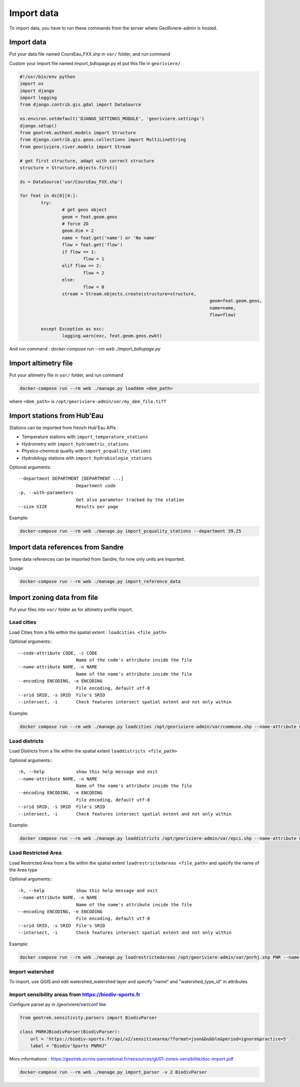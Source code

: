 Import data
===========

To import data, you have to run these commands from the server where GeoRiviere-admin is hosted.

Import data
---------------------

Put your data file named CoursEau_FXX.shp in ``var/`` folder, and run command

Custom your import file named import_bdtopage.py et put this file in ``georiviere/``

.. code-block :: bash

	#!/usr/bin/env python
	import os
	import django
	import logging
	from django.contrib.gis.gdal import DataSource

	os.environ.setdefault('DJANGO_SETTINGS_MODULE', 'georiviere.settings')
	django.setup()
	from geotrek.authent.models import Structure
	from django.contrib.gis.geos.collections import MultiLineString
	from georiviere.river.models import Stream

	# get first structure, adapt with correct structure
	structure = Structure.objects.first()

	ds = DataSource('var/CoursEau_FXX.shp')

	for feat in ds[0][4:]:
		try:
			# get geos object
			geom = feat.geom.geos
			# force 2D
			geom.dim = 2
			name = feat.get('name') or 'No name'
			flow = feat.get('flow')
			if flow == 1:
				flow = 1
			elif flow == 2:
				flow = 2
			else:
				flow = 0
			stream = Stream.objects.create(structure=structure,
										geom=feat.geom.geos,
										name=name,
										flow=flow)

		except Exception as exc:
			logging.warn(exc, feat.geom.geos.ewkt)

And run command : `docker compose run --rm web ./import_bdtopage.py`


Import altimetry file
---------------------

Put your altimetry file in ``var/`` folder, and run command

.. code-block :: bash

    docker-compose run --rm web ./manage.py loaddem <dem_path>

where ``<dem_path>`` is ``/opt/georiviere-admin/var/my_dem_file.tiff``


Import stations from Hub'Eau
----------------------------

Stations can be imported from french Hub'Eau APIs :

- Temperature stations with ``import_temperature_stations``
- Hydrometry with ``import_hydrometric_stations``
- Physico-chemical quality with ``import_pcquality_stations``
- Hydrobilogy stations with ``import_hydrobiologie_stations``

Optional arguments::

    --department DEPARTMENT [DEPARTMENT ...]
                          Department code
    -p, --with-parameters
                          Get also parameter tracked by the station
    --size SIZE           Results per page

Example:

.. code-block :: bash

    docker-compose run --rm web ./manage.py import_pcquality_stations --department 39,25


Import data references from Sandre
----------------------------------

Some data references can be imported from Sandre, for now only units are imported.

Usage:

.. code-block :: bash

    docker-compose run --rm web ./manage.py import_reference_data


Import zoning data from file
----------------------------

Put your files into ``var/`` folder as for altimetry profile import.

Load cities
'''''''''''

Load Cities from a file within the spatial extent : ``loadcities <file_path>``

Optional arguments:::

      --code-attribute CODE, -c CODE
                            Name of the code's attribute inside the file
      --name-attribute NAME, -n NAME
                            Name of the name's attribute inside the file
      --encoding ENCODING, -e ENCODING
                            File encoding, default utf-8
      --srid SRID, -s SRID  File's SRID
      --intersect, -i       Check features intersect spatial extent and not only within

Example:

.. code-block :: bash

    docker compose run --rm web ./manage.py loadcities /opt/georiviere-admin/var/commune.shp --name-attribute nom --code-attribute insee_com


Load districts
''''''''''''''

Load Districts from a file within the spatial extent ``loaddistricts <file_path>``

Optional arguments:::

      -h, --help            show this help message and exit
      --name-attribute NAME, -n NAME
                            Name of the name's attribute inside the file
      --encoding ENCODING, -e ENCODING
                            File encoding, default utf-8
      --srid SRID, -s SRID  File's SRID
      --intersect, -i       Check features intersect spatial extent and not only within

Example:

.. code-block :: bash

    docker compose run --rm web ./manage.py loaddistricts /opt/georiviere-admin/var/epci.shp --name-attribute nom --code-attribute code_siren


Load Restricted Area
''''''''''''''''''''

Load Restricted Area from a file within the spatial extent ``loadrestrictedareas <file_path>`` and specify the name of the Area type

Optional arguments:::

      -h, --help            show this help message and exit
      --name-attribute NAME, -n NAME
                            Name of the name's attribute inside the file
      --encoding ENCODING, -e ENCODING
                            File encoding, default utf-8
      --srid SRID, -s SRID  File's SRID
      --intersect, -i       Check features intersect spatial extent and not only within

Example:

.. code-block :: bash

    docker compose run --rm web ./manage.py loadrestrictedareas /opt/georiviere-admin/var/pnrhj.shp PNR --name-attribute nom
	

Import watershed
''''''''''''''''
To import, use QGIS and edit watershed_watershed layer and specify "name" and  "watershed_type_id" in attributes

Import sensibility areas from https://biodiv-sports.fr
'''''''''''''''''''''''''''''''''''''''''''''''''''''
Configure parser.py in /georiviere/var/conf like 

.. code-block :: bash
    
    from geotrek.sensitivity.parsers import BiodivParser

    class PNRHJBiodivParser(BiodivParser):
        url = 'https://biodiv-sports.fr/api/v2/sensitivearea/?format=json&bubble&period=ignore&practice=5'
        label = "Biodiv'Sports PNRHJ"

Mors informations  : https://geotrek.ecrins-parcnational.fr/ressources/gt/01-zones-sensibilite/doc-import.pdf

.. code-block :: bash

    docker-compose run --rm web ./manage.py import_parser -v 2 BiodivParser

